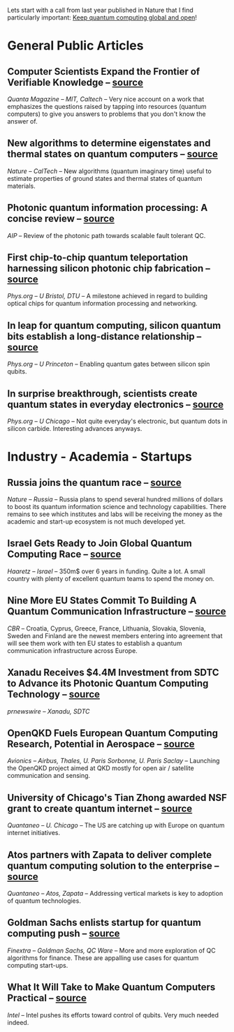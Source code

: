 #+BEGIN_COMMENT
.. title: Qoherences #8
.. slug: 2020-02-04
.. date: 2020-02-04 05:48:49 UTC+01:00
.. tags: 
.. category: 
.. link: 
.. description: Catching up with the news from the past month (and a bit more): more quantum initiatives and programs launched, ineresting hardware achievements and an emphasis on verifying knowledge.
.. type: text
#+END_COMMENT

Lets start with a call from last year published in Nature that I find particularly important: [[https://www.nature.com/articles/d41586-019-02675-5][Keep quantum computing global and open]]! 

* General Public Articles
** Computer Scientists Expand the Frontier of Verifiable Knowledge -- [[https://www.quantamagazine.org/computer-scientists-expand-the-frontier-of-verifiable-knowledge-20190523/][source]]
/Quanta Magazine -- MIT, Caltech/ -- Very nice account on a work that emphasizes the questions raised by tapping into resources (quantum computers) to give you answers to problems that you don't know the answer of. 
** New algorithms to determine eigenstates and thermal states on quantum computers -- [[https://phys.org/news/2019-11-algorithms-eigenstates-thermal-states-quantum.html][source]]
/Nature -- CalTech/ -- New algorithms (quantum imaginary time)  useful to estimate properties of ground states and thermal states of quantum materials.
** Photonic quantum information processing: A concise review -- [[https://aip.scitation.org/doi/10.1063/1.5115814][source]]
/AIP/ -- Review of the photonic path towards scalable fault tolerant QC.
** First chip-to-chip quantum teleportation harnessing silicon photonic chip fabrication -- [[https://phys.org/news/2019-12-chip-to-chip-quantum-teleportation-harnessing-silicon.html][source]]
/Phys.org -- U Bristol, DTU/ -- A milestone achieved in regard to building optical chips for quantum information processing and networking. 
** In leap for quantum computing, silicon quantum bits establish a long-distance relationship -- [[https://phys.org/news/2019-12-quantum-silicon-bits-long-distance-relationship.html][source]]
/Phys.org -- U Princeton/ -- Enabling quantum gates between silicon spin qubits.
** In surprise breakthrough, scientists create quantum states in everyday electronics -- [[https://phys.org/news/2019-12-breakthrough-scientists-quantum-states-everyday.html][source]]
/Phys.org -- U Chicago/ -- Not quite everyday's electronic, but quantum dots in silicon carbide. Interesting advances anyways.

* Industry - Academia - Startups
** Russia joins the quantum race -- [[https://www.nature.com/articles/d41586-019-03855-z][source]]
/Nature -- Russia/ -- Russia plans to spend several hundred millions of dollars to boost its quantum information science and technology capabilities. There remains to see which institutes and labs will be receiving the money as the academic and start-up ecosystem is not much developed yet.
** Israel Gets Ready to Join Global Quantum Computing Race -- [[https://www.haaretz.com/israel-news/business/.premium-israel-gets-ready-to-join-global-quantum-computing-race-1.8202806][source]]
/Haaretz -- Israel/ -- 350m$ over 6 years in funding. Quite a lot. A small country with plenty of excellent quantum teams to spend the money on. 
** Nine More EU States Commit To Building A Quantum Communication Infrastructure -- [[https://www.cbronline.com/news/quantum-communication-infrastructure][source]]
/CBR/ -- Croatia, Cyprus, Greece, France, Lithuania, Slovakia, Slovenia, Sweden and Finland are the newest members entering into agreement that will see them work with ten EU states to establish a quantum communication infrastructure across Europe.
** Xanadu Receives $4.4M Investment from SDTC to Advance its Photonic Quantum Computing Technology -- [[https://www.prnewswire.com/news-releases/xanadu-receives-4-4m-investment-from-sdtc-to-advance-its-photonic-quantum-computing-technology-300987885.html][source]]
/prnewswire -- Xanadu, SDTC/
** OpenQKD Fuels European Quantum Computing Research, Potential in Aerospace -- [[https://www.aviationtoday.com/2019/12/02/openqkd-fuels-european-quantum-computing-research-potential-aerospace/][source]]
/Avionics -- Airbus, Thales, U. Paris Sorbonne, U. Paris Saclay/ -- Launching the OpenQKD project aimed at QKD mostly for open air / satellite communication and sensing.
** University of Chicago's Tian Zhong awarded NSF grant to create quantum internet -- [[https://www.quantaneo.com/University-of-Chicago-s-Tian-Zhong-Awarded-NSF-Grant-to-Create-Quantum-Internet_a407.html][source]]
/Quantaneo -- U. Chicago/ -- The US are catching up with Europe on quantum internet initiatives.
** Atos partners with Zapata to deliver complete quantum computing solution to the enterprise -- [[https://www.quantaneo.com/Atos-partners-with-Zapata-to-deliver-complete-quantum-computing-solution-to-the-enterprise_a333.html][source]]
/Quantaneo -- Atos, Zapata/ -- Addressing vertical markets is key to adoption of quantum technologies.
** Goldman Sachs enlists startup for quantum computing push -- [[https://www.finextra.com/newsarticle/34941/goldman-sachs-enlists-startup-for-quantum-computing-push][source]]
/Finextra -- Goldman Sachs, QC Ware/ -- More and more exploration of QC algorithms for finance. These are appalling use cases for quantum computing start-ups.
** What It Will Take to Make Quantum Computers Practical -- [[https://newsroom.intel.com/editorials/what-it-will-take-make-quantum-computers-practical/][source]]
/Intel/ -- Intel pushes its efforts toward control of qubits. Very much needed indeed.
